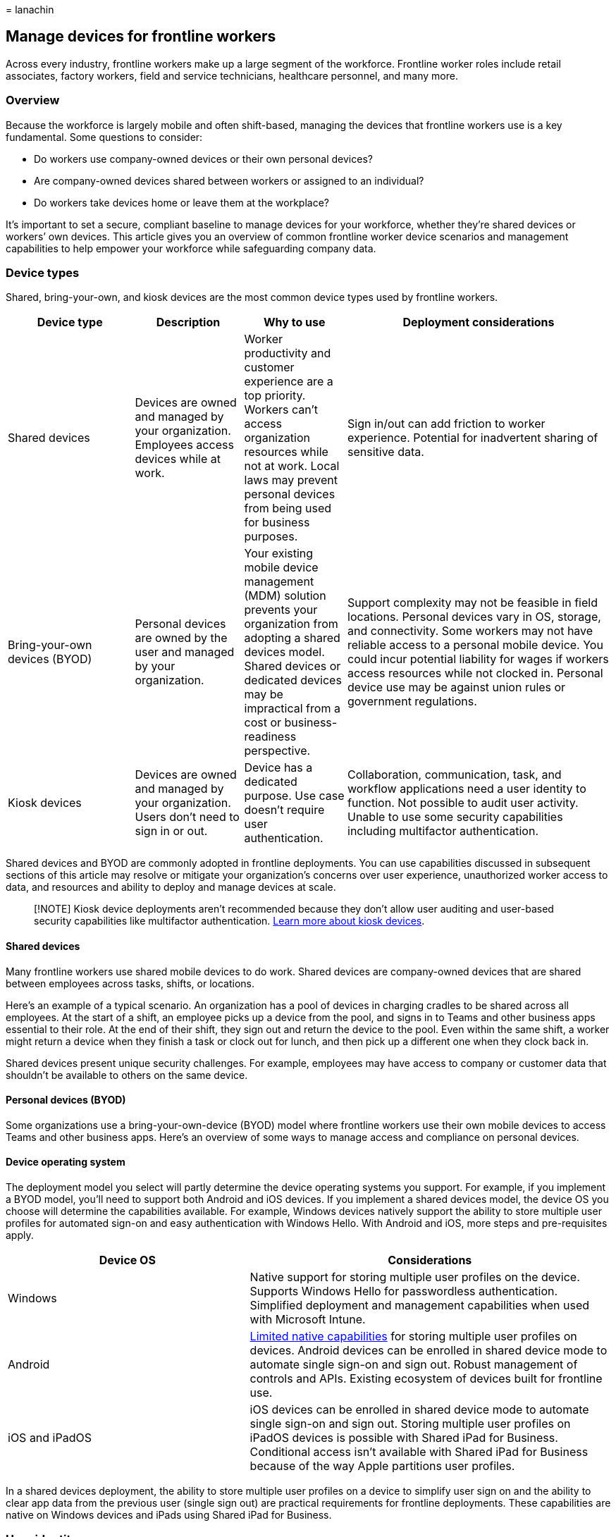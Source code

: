 = 
lanachin

== Manage devices for frontline workers

Across every industry, frontline workers make up a large segment of the
workforce. Frontline worker roles include retail associates, factory
workers, field and service technicians, healthcare personnel, and many
more.

=== Overview

Because the workforce is largely mobile and often shift-based, managing
the devices that frontline workers use is a key fundamental. Some
questions to consider:

* Do workers use company-owned devices or their own personal devices?
* Are company-owned devices shared between workers or assigned to an
individual?
* Do workers take devices home or leave them at the workplace?

It’s important to set a secure, compliant baseline to manage devices for
your workforce, whether they’re shared devices or workers’ own devices.
This article gives you an overview of common frontline worker device
scenarios and management capabilities to help empower your workforce
while safeguarding company data.

=== Device types

Shared, bring-your-own, and kiosk devices are the most common device
types used by frontline workers.

[width="100%",cols="21%,18%,17%,44%",options="header",]
|===
|Device type |Description |Why to use |Deployment considerations
|Shared devices |Devices are owned and managed by your organization.
Employees access devices while at work. |Worker productivity and
customer experience are a top priority. Workers can’t access
organization resources while not at work. Local laws may prevent
personal devices from being used for business purposes. |Sign in/out can
add friction to worker experience. Potential for inadvertent sharing of
sensitive data.

|Bring-your-own devices (BYOD) |Personal devices are owned by the user
and managed by your organization. |Your existing mobile device
management (MDM) solution prevents your organization from adopting a
shared devices model. Shared devices or dedicated devices may be
impractical from a cost or business-readiness perspective. |Support
complexity may not be feasible in field locations. Personal devices vary
in OS, storage, and connectivity. Some workers may not have reliable
access to a personal mobile device. You could incur potential liability
for wages if workers access resources while not clocked in. Personal
device use may be against union rules or government regulations.

|Kiosk devices |Devices are owned and managed by your organization.
Users don’t need to sign in or out. |Device has a dedicated purpose. Use
case doesn’t require user authentication. |Collaboration, communication,
task, and workflow applications need a user identity to function. Not
possible to audit user activity. Unable to use some security
capabilities including multifactor authentication.
|===

Shared devices and BYOD are commonly adopted in frontline deployments.
You can use capabilities discussed in subsequent sections of this
article may resolve or mitigate your organization’s concerns over user
experience, unauthorized worker access to data, and resources and
ability to deploy and manage devices at scale.

____
[!NOTE] Kiosk device deployments aren’t recommended because they don’t
allow user auditing and user-based security capabilities like
multifactor authentication.
link:/windows/configuration/kiosk-methods[Learn more about kiosk
devices].
____

==== Shared devices

Many frontline workers use shared mobile devices to do work. Shared
devices are company-owned devices that are shared between employees
across tasks, shifts, or locations.

Here’s an example of a typical scenario. An organization has a pool of
devices in charging cradles to be shared across all employees. At the
start of a shift, an employee picks up a device from the pool, and signs
in to Teams and other business apps essential to their role. At the end
of their shift, they sign out and return the device to the pool. Even
within the same shift, a worker might return a device when they finish a
task or clock out for lunch, and then pick up a different one when they
clock back in.

Shared devices present unique security challenges. For example,
employees may have access to company or customer data that shouldn’t be
available to others on the same device.

==== Personal devices (BYOD)

Some organizations use a bring-your-own-device (BYOD) model where
frontline workers use their own mobile devices to access Teams and other
business apps. Here’s an overview of some ways to manage access and
compliance on personal devices.

==== Device operating system

The deployment model you select will partly determine the device
operating systems you support. For example, if you implement a BYOD
model, you’ll need to support both Android and iOS devices. If you
implement a shared devices model, the device OS you choose will
determine the capabilities available. For example, Windows devices
natively support the ability to store multiple user profiles for
automated sign-on and easy authentication with Windows Hello. With
Android and iOS, more steps and pre-requisites apply.

[width="100%",cols="40%,60%",options="header",]
|===
|Device OS |Considerations
|Windows |Native support for storing multiple user profiles on the
device. Supports Windows Hello for passwordless authentication.
Simplified deployment and management capabilities when used with
Microsoft Intune.

|Android
|https://source.android.com/docs/devices/admin/multi-user[Limited native
capabilities] for storing multiple user profiles on devices. Android
devices can be enrolled in shared device mode to automate single sign-on
and sign out. Robust management of controls and APIs. Existing ecosystem
of devices built for frontline use.

|iOS and iPadOS |iOS devices can be enrolled in shared device mode to
automate single sign-on and sign out. Storing multiple user profiles on
iPadOS devices is possible with Shared iPad for Business. Conditional
access isn’t available with Shared iPad for Business because of the way
Apple partitions user profiles.
|===

In a shared devices deployment, the ability to store multiple user
profiles on a device to simplify user sign on and the ability to clear
app data from the previous user (single sign out) are practical
requirements for frontline deployments. These capabilities are native on
Windows devices and iPads using Shared iPad for Business.

=== User identity

Microsoft 365 for frontline workers uses Azure AD as the underlying
identity service for delivering and securing all applications and
resources. Users must have an identity that exists in Azure AD to access
Microsoft 365 cloud applications.

If you choose to manage frontline user identities with Active Directory
Domain Services (AD DS) or a third-party identity provider, you’ll need
to federate these identities to Azure AD.
link:flw-setup-microsoft-365.md#provision-users[Learn how to integrate
your third-party service with Azure AD].

The possible implementation patterns for managing frontline identities
include:

* *Azure AD standalone:* Your organization creates and manages user,
device, and application identities in Azure AD as a standalone identity
solution for your frontline workloads. This implementation pattern is
recommended as it simplifies your frontline deployment architecture and
maximizes performance during user sign-on.
* *Active Directory Domain Services (AD DS) integration with Azure AD:*
Microsoft provides Azure AD Connect to join these two environments.
Azure AD Connect replicates AD user accounts to Azure AD, allowing a
user to have a single identity capable of accessing both local and
cloud-based resources. Although both AD DS and Azure AD can exist as
independent directory environments, you can choose to create hybrid
directories.
* *Third-party identity solution sync with Azure AD:* Azure AD supports
integration with third-party identity providers such as Okta and Ping
Identity through federation.
link:flw-setup-microsoft-365.md#provision-users[Learn more about using
third-party identity providers].

==== HR-driven user provisioning

Automating user provisioning is a practical need for organizations that
want frontline employees to be able to access applications and resources
on day one. From a security perspective, it’s also important to automate
deprovisioning during employee offboarding to ensure that previous
employees don’t retain access to company resources.

Azure AD user provisioning service integrates with cloud-based and
on-premises HR applications, such as Workday and SAP SuccessFactors. You
can configure the service to automate user provisioning and
deprovisioning when an employee is created or disabled in the HR system.

==== My Staff

With the link:/azure/active-directory/roles/my-staff-configure[My Staff]
feature in Azure Active Directory (Azure AD), you can delegate common
user management tasks to frontline managers through the My Staff portal.
Frontline managers can perform password resets or manage phone numbers
for frontline workers directly from the store or factory floor, without
having to route the requests to helpdesk, operations, or IT.

My Staff also enables frontline managers to register their team members’
phone numbers for SMS sign-in. If
link:/azure/active-directory/authentication/howto-authentication-sms-signin[SMS-based
authentication] is enabled in your organization, frontline workers can
sign in to Teams and other apps using only their phone numbers and a
one-time passcode sent via SMS. This makes signing in for frontline
workers simple, secure, and fast.

=== Mobile device management

Mobile device management (MDM) solutions can simplify deployment,
management and monitoring of devices. Microsoft Intune natively supports
features important for deploying shared devices to frontline workers.
These capabilities include:

* *Zero-touch provisioning:* IT admins can enroll and pre-configure
mobile devices without physical custody of the devices (for manual
configuration). This capability is useful when deploying shared devices
at scale to field locations because devices can be shipped directly to
the intended frontline location where automated configuration and
provisioning steps can be completed remotely.
* *Single sign-out:* Stops background processes and automates user sign
out across all applications and resources assigned to the previous user
when a new user signs in. Android and iOS devices must be enrolled in
shared device mode to use single sign out.
* *Azure AD conditional access:* IT admins can implement automated
access control decisions for cloud-based applications and resources
through identity-driven signals. For example, it’s possible to prevent
access by a shared or BYOD device that doesn’t have the latest security
updates installed.
link:flw-setup-microsoft-365.md#step-6-configure-security[Learn more
about how to secure your deployment].

If you’re using a third-party MDM solution for your shared devices
deployment, such as VMware’s Workspace ONE or SOTI MobiControl, it’s
important to understand the associated capabilities, limitations and
available workarounds.

Some third-party MDMs can clear app data when a global sign out occurs
on an Android device. However, app data clearing can miss data that is
stored in a shared location, delete app settings, or cause first-run
experiences to reappear. Android devices enrolled in shared device mode
can selectively clear the necessary application data during device
check-in or when the new user logs in to the device.
link:#authentication[Learn more about authentication in shared device
mode].

You can manually configure shared device mode in third-party MDM
solutions for iOS and Android devices, however, manual configuration
steps don’t mark the device compliant in Azure AD, which means
conditional access isn’t supported in this scenario. If you choose to
manually configure devices in shared device mode, you’ll need to take
additional steps to re-enroll Android devices in shared device mode with
zero-touch provisioning to get conditional access support when
third-party MDM support is available by uninstalling and reinstalling
Authenticator from the device.

A device can only be enrolled in one MDM solution, but you can use
multiple MDM solutions to manage separate pools of devices. For example,
you could use Workspace ONE for shared devices and Intune for BYOD. If
you use multiple MDM solutions, keep in mind that some users may not be
able to access shared devices because of a mismatch in conditional
access policies.

[width="100%",cols="18%,19%,29%,34%",options="header",]
|===
|MDM solution |Single sign out |Zero touch provisioning |Azure AD
conditional access
|Intune (Microsoft) |Supported for Android and iOS devices enrolled in
shared device mode |Supported for Android and iOS devices enrolled in
shared device mode |Supported for Android and iOS devices enrolled in
shared device mode

|Workspace ONE (VMware) |Supported with
https://docs.vmware.com/en/VMware-Workspace-ONE-UEM/services/iOS_Platform/GUID-SharedDevicesOverview.html[Clear
Android app data] capabilities. Unavailable for iOS |Currently
unavailable for Android and iOS. |Currently unavailable for Android and
iOS.

|MobiControl (SOTI) |Supported with
https://www.soti.net/mc/help/v14.4/en/console/applications/wipe_app_data.html[Wipe
program data] capabilities. Unavailable for iOS. |Currently unavailable
for Android and iOS. |Currently unavailable for Android and iOS.
|===

Windows devices enrolled in Intune support single sign out, zero touch
provisioning, and Azure AD conditional access. You don’t need to
configure shared device mode on Windows devices.

Intune is recommended for BYOD scenarios because it provides the best
support and functionality out-of-the-box across device types.

==== Enroll Android and iOS personal devices

In addition to your company-owned devices, you can
link:/mem/intune/enrollment/device-enrollment[enroll] users’ personally
owned devices into management in Intune. For BYOD enrollment, you add
device users in the Microsoft Endpoint Manager admin center, configure
their enrollment experience, and set up Intune policies. Users complete
enrollment themselves in the Intune Company Portal app that’s installed
on their device.

In some cases, users may be reluctant to enroll their personal devices
into management. If device enrollment isn’t an option, you can choose a
mobile application management (MAM) approach and use
link:/mem/intune/apps/app-protection-policies[app protection policies]
to manage apps that contain corporate data. For example, you can apply
app protection policies to Teams and Office mobile apps to prevent
company data from being copied to personal apps on the device.

To learn more, see
link:/mem/intune/fundamentals/intune-planning-guide#personal-devices-vs-organization-owned-devices[``Personal
devices vs Organization-owned devices'' in the Intune planning guide]
and link:/mem/intune/fundamentals/deployment-guide-enrollment[Deployment
guidance: Enroll devices in Microsoft Intune].

=== Authentication

Authentication features control who or what uses an account to gain
access to applications, data, and resources. Organizations deploying
shared devices to frontline workers need authentication controls that
don’t impede worker productivity while preventing unauthorized or
unintended access to applications and data when devices are transferred
between authenticated users.

Microsoft’s frontline solution is delivered from the cloud and utilizes
Azure AD as the underlying identity service for securing Microsoft 365
applications and resources. These authentication features in Azure AD
address the unique considerations for shared devices deployments:
automatic single sign-on, single sign out, and other strong
authentication methods.

==== Shared device mode

link:/azure/active-directory/develop/msal-shared-devices[Shared device
mode] is a feature of Azure AD that enables you to configure devices to
be shared by employees. This feature enables single sign-on (SSO) and
device-wide sign out for Microsoft Teams and all other apps that support
shared device mode. You can integrate this capability into your
line-of-business (LOB) apps using the Microsoft Authentication Library
(MSAL). Once a device is in shared device mode, applications that
leverage Microsoft Authentication Library (MSAL) can detect that they’re
running on a shared device and determine who the current active user is.
With this information, applications can accomplish these authentication
controls:

* *Automatic single sign-on:* If a user has already signed into another
MSAL application, the user will be logged into any application
compatible with Shared Device Mode. This is an improvement to the
previous single sign-on experience because it further reduces the time
it takes to access applications after signing into the first application
by removing the need for a user to select a previously signed in
account.
* *Single sign-out:* Once a user signs out of an app using MSAL, all
other applications integrated with shared device mode can stop
background processes and commence sign out data clearing processes to
prevent unauthorized or unintended access by the next user.

Here’s how shared device mode works, using Teams as an example. When an
employee signs in to Teams at the start of their shift, they’re
automatically signed in to all other apps that support shared device
mode on the device. At the end of their shift, when they sign out of
Teams, they’re signed out globally from all other apps that support
shared device mode. After sign out, the employee’s data and company data
in Teams (including apps hosted within it) and in all other apps that
support shared device mode can no longer be accessed. The device is
ready for the next employee and can be safely handed off.

Shared device mode is an improvement to the app data clear functionality
for Android because it allows application developers to selectively
clear personal user data without impacting app settings or cached data.
With shared device mode, the flags that allow an application to remember
if a first run experience is shown aren’t deleted so users don’t see a
first run experience every time they sign-on.

Shared device mode also allows a device to be enrolled into Azure AD
once for all users so that you can easily create profiles that secure
app and data usage on the shared device. This allows you to support
conditional access without having to re-enroll the device every time a
new user authenticates into the device.

You use a mobile device management (MDM) solution like Microsoft Intune
in Microsoft Endpoint Manager to prepare a device to be shared by
installing the
https://support.microsoft.com/account-billing/how-to-use-the-microsoft-authenticator-app-9783c865-0308-42fb-a519-8cf666fe0acc[Microsoft
Authenticator app] and turning on shared mode. Teams and all other apps
that support shared device mode use the shared mode setting to manage
users on the device. The MDM solution you use should also perform a
device cleanup when sign out occurs.

____
[!NOTE] Shared device mode isn’t a full data loss prevention solution.
Shared device mode should be used in conjunction with Microsoft
Application Manager (MAM) policies to ensure that data doesn’t leak to
areas of the device that aren’t leveraging shared device mode (e.g.,
local file storage).
____

===== Prerequisites and considerations

You’ll need to meet the following prerequisites to use shared device
mode.

* The device must first have Microsoft Authenticator installed.
* The device must be enrolled in shared device mode.
* All the applications that need these benefits need to integrate with
the shared device mode APIs in MSAL.

MAM policies are required to prevent data from moving from shared device
mode enabled applications to non-shared device mode enabled
applications.

Currently, zero-touch provisioning of shared device mode is only
available with Intune. If you’re using a third-party MDM solution,
devices must be enrolled in shared device mode using the
link:/azure/active-directory/develop/tutorial-v2-shared-device-mode#set-up-an-android-device-in-shared-mode[manual
configuration steps].

____
[!NOTE] Conditional access isn’t fully supported for devices that are
configured manually.
____

Some Microsoft 365 applications don’t currently support shared device
mode. The table below summarizes what is available. If the application
you need lacks shared device mode integration, it’s recommended that you
run a web-based version of your application in either Microsoft Teams or
Microsoft Edge to get the benefits of shared device mode.

Shared device mode is currently supported on Android devices. Here’s
some resources to help you get started.

===== Enroll Android devices into shared device mode

To manage and enroll Android devices into shared device mode using
Intune, devices must be running Android OS version 8.0 or later, and
have Google Mobile Services (GMS) connectivity. To learn more, see:

* link:/mem/intune/enrollment/android-kiosk-enroll[Set up Intune
enrollment for Android Enterprise dedicated devices]
* https://techcommunity.microsoft.com/t5/intune-customer-success/enroll-android-enterprise-dedicated-devices-into-azure-ad-shared/ba-p/1820093[Enroll
Android Enterprise dedicated devices into Azure AD shared device mode]

You can also choose to deploy the Microsoft Managed Home Screen app to
tailor the experience for users on their Intune-enrolled Android
dedicated devices. Managed Home Screen acts as a launcher for other
approved apps to run on top of it, and lets you customize devices and
restrict what employees can access. For example, you can define how apps
appear on the home screen, add your company logo, set custom wallpaper,
and allow employees to set a session PIN. You can even configure sign
out to happen automatically after a specified period of inactivity. To
learn more, see:

* link:/mem/intune/apps/app-configuration-managed-home-screen-app[Configure
the Microsoft Managed Home Screen app for Android Enterprise]
* https://techcommunity.microsoft.com/t5/intune-customer-success/how-to-setup-microsoft-managed-home-screen-on-dedicated-devices/ba-p/1388060[How
to set up Microsoft Managed Home Screen on dedicated devices in
multi-app kiosk mode]

===== For developers creating apps for shared device mode

If you’re a developer, see the following resources for more information
about how to integrate your app with shared device mode:

* link:/azure/active-directory/develop/msal-android-shared-devices[Shared
device mode for Android devices]
* link:/azure/active-directory/develop/msal-ios-shared-devices[Shared
device mode for iOS devices]

==== Multifactor authentication

Azure AD supports several forms of multifactor authentication with the
Authenticator app, FIDO2 keys, SMS, voice calls, and more.

Due to higher cost and legal restrictions, the most secure
authentication methods may not be practical for many organizations. For
example, FIDO2 security keys are typically considered too expensive,
biometric tools like Windows Hello may run against existing regulations
or union rules, and SMS sign in may not be possible if frontline workers
aren’t permitted to bring their personal devices to work.

multifactor authentication provides a high level of security for
applications and data but adds ongoing friction to user sign-on. For
organizations that choose BYOD deployments, multifactor authentication
may or may not be a practical option. It’s highly recommended that
business and technical teams validate the user experience with
multifactor authentication before broad rollout so that the user impact
can be properly considered in change management and readiness efforts.

If multifactor authentication isn’t feasible for your organization or
deployment model, you should plan to leverage robust conditional access
policies to reduce security risk.

===== Passwordless authentication

To further simplify access for your frontline workforce, you can
leverage passwordless authentication methods so that workers don’t need
to remember or type in their passwords. Passwordless authentication
methods are also typically more secure, and many can satisfy MFA
requirements if necessary.

Before proceeding with a passwordless authentication method, you’ll need
to determine if it can work in your existing environment. Considerations
like cost, OS support, personal device requirement, and MFA support can
impact whether an authentication method would work for your needs. For
example, FIDO2 security keys are currently considered too expensive, and
SMS and Authenticator sign in may not be possible if frontline workers
aren’t permitted to bring their personal devices to work.

Refer to the table to assess passwordless authentication methods for
your frontline scenario.

[width="100%",cols="9%,12%,31%,48%",options="header",]
|===
|Method |OS support |Requires personal device |Supports multifactor
authentication
|SMS sign in |Android and iOS |Yes |No

|Windows Hello |Windows |No |Yes

|Microsoft Authenticator |All |Yes |Yes

|FIDO2 Key |Windows |No |Yes
|===

If you’re deploying with shared devices and the previous passwordless
options aren’t feasible, you can opt to disable strong password
requirements so that users can provide simpler passwords while logging
into managed devices. If you choose to disable strong password
requirements, you should consider adding these strategies to your
implementation plan.

* Only disable strong password requirements for users of shared devices.
* Create a conditional access policy that prevents these users from
logging into non-shared devices on non-trusted networks.

=== Authorization

Authorization features control what an authenticated user can do or
access. In Microsoft 365, this is achieved through a combination of
Azure AD conditional access policies and application protection
policies.

Implementing robust authorization controls is a critical component of
securing a frontline shared devices deployment, particularly if it isn’t
possible to implement strong authentication methods like multifactor
authentication (MFA) for cost or practicality reasons.

==== Azure AD conditional access

With conditional access, you can create rules that limit access based on
the following signals:

* User or group membership
* IP location information
* Device (only available if the device is enrolled in Azure AD)
* Application
* Real-time and calculated risk detection

Conditional access policies can be used to block access when a user is
on a non-compliant device or while they’re on an untrusted network. For
example, you may want to use conditional access to prevent users from
accessing an inventory application when they aren’t on the work network
or are using an unmanaged device, depending on your organization’s
analysis of applicable laws.

For BYOD scenarios where it makes sense to access data outside of work,
such as HR-related information or non-business-related applications, you
may choose to implement more permissive conditional access policies
alongside strong authentication methods like multifactor authentication.

Conditional access is supported for:

* Shared Windows devices managed in Intune.
* Shared Android and iOS devices enrolled in shared device mode with
zero-touch provisioning.
* BYOD for Windows, Android, and iOS managed with Intune or third-party
MDM solutions.

Conditional access *not* supported for:

* Devices manually configured with shared device mode, including Android
and iOS devices managed with third-party MDM solutions.
* iPad devices that use Shared iPad for Business.

____
[!NOTE] Conditional access for Android devices managed with select
third-party MDM solutions is coming soon.
____

For more information on conditional access, see the
link:/azure/active-directory/conditional-access/[Azure AD conditional
access documentation].

==== App protection policies

With MAM from Intune, you can use app protection policies (APP) with
applications that have integrated with Intune’s
link:/mem/intune/developer/app-sdk-get-started[APP SDK]. This allows you
to further protect your organization’s data within an application.

With app protection policies you can add access control safeguards, such
as:

* Require a PIN to open an app in a work context.
* Control the sharing of data between applications
* Prevent the saving of company app data to a personal storage location
* Ensure the device’s operating system is up to date

You can also use APPs to ensure that data doesn’t leak to applications
that don’t support shared device mode. To prevent data loss, the
following APPs must be enabled on shared devices:

* Disable copy/paste to non-shared device mode enabled applications.
* Disable local file saving.
* Disable data transfer capabilities to non-shared device mode enabled
applications.

APPs are helpful in BYOD scenarios because they allow you to protect
your data at the app level without having to manage the entire device.
This is important in scenarios where employees may have a device managed
by another tenant (for example, a university or another employer) and
can’t be managed by another company.

=== Application management

Your deployment plan should include an inventory and assessment of the
applications that frontline workers will need to do their jobs. This
section covers considerations and necessary steps to ensure that users
have access to required applications and that the experience is
optimized in the context of your frontline implementation.

For the purposes of this assessment, applications are categorized in
three groups:

* *Microsoft applications* are built and supported by Microsoft.
Microsoft applications support Azure AD and integrate with Intune’s APP
SDK. However, not all Microsoft applications are supported with shared
device mode. link:authentication%20bookmark[See a list of supported
applications and availability.]
* *Third-party applications* are built and sold commercially by a
third-party provider. Some applications don’t support Azure AD, Intune’s
APP SDK, or shared device mode. Work with the application provider and
your Microsoft account team to confirm what the user experience will be.
* *Custom line-of-business applications* are developed by your
organization to address internal business needs. If you build
applications using Power Apps, your app will automatically be enabled
with Azure AD, Intune, and shared device mode.

The applications that frontline users access meet these requirements (as
applicable) for global single-in and single sign out to be enabled.

* *Integrate custom and third-party applications with
link:/azure/active-directory/develop/msal-overview[MSAL]:* Users can
authenticate into your applications using Azure AD, enable SSO, and
conditional access policies can be applied.
* *Integrate applications with shared device mode (applies only to
Android or iOS shared devices):* Applications can use the necessary
shared device mode APIs in MSAL to perform automatic single sign-on and
single sign out. Appropriately using these APIs allows you to integrate
with shared device mode. This isn’t necessary if you’re running your
application in Teams, Microsoft Edge, or PowerApps.
* *Integrate with Intune’s APP SDK (applies only to Android or iOS
shared devices):* Applications can be managed in Intune to prevent
unintended or unauthorized data exposure. This isn’t necessary if your
MDM performs app data clears that wipe any sensitive data during device
check-in flows (single sign out).

Once you’ve successfully validated your applications, you can deploy
them to managed devices using your MDM solution. This allows you to
preinstall all the necessary applications during device enrollment so
that users have everything they need on day one.

==== App launchers for Android devices

On Android devices, the best way of providing a focused experience as
soon as an employee opens a device is to provide a customized launch
screen. With a customized launch screen, you can show only the relevant
applications an employee needs to use and widgets that highlight key
information.

Most MDM solutions provide their own app launcher that can be used. For
example, Microsoft provides Managed Home Screen. If you want to build
your own custom app launcher for shared devices, you’ll need to
integrate it with shared device mode so that single sign-on and single
sign out works on your devices. The following table highlights some of
the most common app launchers available today by Microsoft and
third-party developers.

[width="100%",cols="52%,48%",options="header",]
|===
|App launcher |Capabilities
|Managed Home Screen |Use Managed Home Screen when you want your end
users to have access to a specific set of applications on your
Intune-enrolled dedicated devices. Because Managed Home Screen can be
automatically launched as the default home screen on the device and
appears to the end user as the only home screen, it’s useful in shared
devices scenarios when a locked down experience is required.

|Microsoft Launcher |Microsoft Launcher lets users personalize their
phone, stay organized on the go, and transfer work from their phone to
their PC. Microsoft Launcher differs from Managed Home Screen because it
allows the end user access to their standard home screen. Microsoft
Launcher is therefore useful in BYOD scenarios.

|VMware Workspace ONE Launcher |For customers using VMware, the
Workspace ONE Launcher is he best tool to curate a set of applications
that your frontline workforce needs access to. The sign out option from
this launcher is also what enables Android App Data Clear for single
sign out on VMware devices. VMware Workspace ONE Launcher doesn’t
currently support shared device mode.

|Custom app launcher |If you want a fully customized experience, you can
build out your own custom app launcher. You can integrate your launcher
with shared device mode so that your users only need to sign in and out
once.
|===

=== Related articles

* link:/azure/active-directory/fundamentals/frontline-worker-management[Frontline
worker management]
